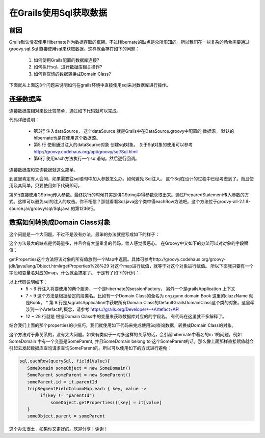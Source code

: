 在Grails使用Sql获取数据
================================

前因
----

Grails默认情况使用Hibernate作为数据存取的框架。不过Hibernate的缺点是众所周知的。所以我们在一些复杂的场合需要通过 groovy.sql.Sql 直接使用sql来获取数据。这样就会存在如下的问题：

 #. 如何使用Grails配置的数据库连接?
 #. 如何执行sql，进行数据库相关操作?
 #. 如何将查询的数据转换成Domain Class?

下面就从上面这3个问题来说明如何在grails环境中直接使用sql来对数据库进行操作。

连接数据库
----------

连接数据库相对来说比较简单，通过如下代码就可以完成。

.. code-block:: groovy
    :linenos:

    class DoSomethingServices {
        def dataSource

        def queryDataWithSql(){
            Sql sql = new Sql(dataSource)
            sql.each("select * from sometable"){ it ->
                println it 
            }
        }
    }

代码详细说明：

 * 第3行 注入dataSource， 这个dataSource 就是Grails中在DataSource.groovy中配置的 数据源。 默认的hibernate也是在使用这个数据源。
 * 第5 行 使用通过注入的dataSource对象 创建sql对象。 关于Sql对象的使用可以参考 http://groovy.codehaus.org/api/groovy/sql/Sql.html
 * 第6行 使用each方法执行一个sql语句。然后逐行回调。

连接数据库和查询数据就这么简单。

到这里肯定有人会问，如果需要往sql语句中加入参数怎么办。如何避免 Sql注入。
这个Sql在设计的过程中已经考虑到了。而且使用及其简单。只要使用如下代码即可。

.. code-block:: groovy
    :linenos:

        def queryDataWithSql(){
            Sql sql = new Sql(dataSource)
            def paramValue = ..
            def paramValue2 = ..
            sql.each("select * from sometable where field = ${paramValue} and field2 = ${paramValue2}"){ it ->
                println it 
            }
        }

第5行直接使用GString传入参数。最终执行的时候其实是讲GString中得参数获取出来。通过PreparedStatement传入参数的方式。这样可以避免sql的注入的攻击。你不相信？那就看看Sql.java这个类中得eachRow方法吧。这个方法位于groovy-all-2.1.9-source.jar/groovy/sql/Sql.java 的第1236行。

数据如何转换成Domain Class对象
------------------------------------------

这个问题是一个大问题。不过不是没有办法。最笨的办法就是写成如下的样子：

.. code-block:: groovy
    :linenos:

    sql.each("select field1 , field2 from sometable where field = ${paramValue} and field2 = ${paramValue2}"){ it ->
       def someDomain = new SomeDomin()
       someDomain.field1 = it["field1"]
       someDomain.field2 = it["field2"]
    }

这个方法最大的缺点是代码量多，并且会有大量重复的代码。给人感觉很恶心。
在Groovy中又如下的办法可以对对象的字段赋值：

.. code-block:: groovy
    :linenos:

     def key = "field1"
     someDomain.getProperties()[key] = "someValue"

getProperties这个方法将该对象的所有值放到一个Map中返回。具体可参考http://groovy.codehaus.org/groovy-jdk/java/lang/Object.html#getProperties%28%29 对这个map进行赋值，就等于对这个对象进行赋值。
所以下面我只要有一个字段和变量名对应的map，什么就会搞定了。
于是有了如下的代码：

.. code-block:: groovy
    :linenos:

    class DomainClassInfoService {
    
        def sessionFactory
        def grailsApplication
    
        def getDomainClass(clazzName) {
            return grailsApplication.domainClasses.find {
                it.name == clazzName
            }
        }
    
        def getFieldColumnMap(clazz) {
            def fieldColumnMap = [:]
            def hibernateMetaClass = sessionFactory.getClassMetadata(clazz)
            def grailsDomainClass = getDomainClass(clazz.getSimpleName())
            def domainProps = grailsDomainClass.getProperties()
    
            domainProps.each { prop ->
                //get the property's name
                def propName = prop.getName()
                //please refer to the hibernate javadoc
                //http://www.hibernate.org/hib_docs/v3/api/org/hibernate/persister/entity/AbstractEntityPersister.html
                def columnProps = hibernateMetaClass.getPropertyColumnNames(propName)
                if (columnProps && columnProps.length > 0) {
                    //get the columnname, which is stored into the first array
                    def columnName = columnProps[0]
                    fieldColumnMap[propName] = columnName
                }
            }
            return fieldColumnMap
        }
    }

以上代码说明如下：
 * 5 ~ 6 行注入将要使用的两个服务，一个是hibernate的sessionFactory， 另外一个是grailsApplication 上下文
 * 7 ~ 9 这个方法是根据给定的段类名。比如有一个Domain Class的全名为 org.gunn.domain.Book 这里的clazzName 就是Book。
   * 第 8 行是从grailsApplication中获取所有Domain Class的DefaultGrailsDomainClass这个类的对象。这里牵涉到一个Artefact的概念，请参考 https://grails.org/Developer+-+Artefact+API
 * 12 ~ 28 行就是 根据Domain Class中的变量来获取数据库对应的的字段名。 有代码在这里就不多解释了。

结合我们上面的那个properties的小技巧，我们就使用如下代码来完成使用Sql查询数据，转换成Domain Class的对象。

.. code-block:: groovy
    :linenos:

    String querySql = ''' select * from table where field1 = ? '''

    def tripSegmentFieldColumnMap = domainClassInfoService.getFieldColumnMap(SomeDomain)
    Sql sql = new Sql(dataSource)
    sql.eachRow(querySql, field1Value){
       SomeDomain someObject = new SomeDomain() 
       tripSegmentFieldColumnMap.each { key, value ->
            someObject.getProperties()[key] = it[value]
       }
     }

这个方法对于非关系的，没有太大问题。如果有类似于一对多这样的关系的话，会引起hibernate中著名的n+1的问题。例如SomeDomain 中有一个变量是SomeParent, 并且SomeDomain belong to 这个SomeParent的话。那么像上面那样直接赋值就会引起去发起数据库查询请求查询SomeParent的。所以可以使用如下的方式进行避免：

.. code-block:: groovy

    
    sql.eachRow(querySql, field1Value){
       SomeDomain someObject = new SomeDomain() 
       SomeParent someParent = new SomeParent()
       someParent.id = it.parentId
       tripSegmentFieldColumnMap.each { key, value ->
            if(key != "parentId")
                someObject.getProperties()[key] = it[value]
       }
       someObject.parent = someParent

这个办法很土，如果你又更好的。欢迎分享！谢谢！


   





   










.. author:: default
.. categories:: none
.. tags:: none
.. comments::
